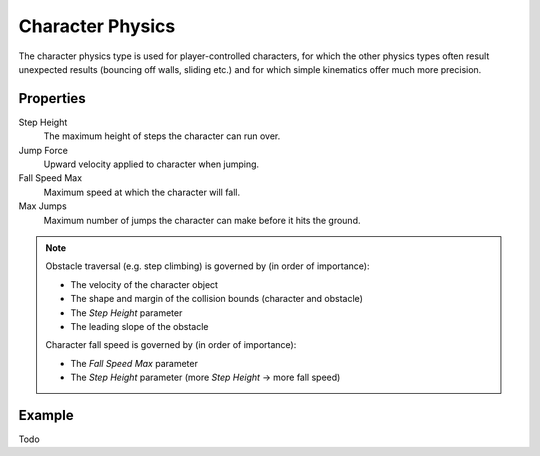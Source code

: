 
*****************
Character Physics
*****************

The character physics type is used for player-controlled characters,
for which the other physics types often result unexpected results
(bouncing off walls, sliding etc.) and for which simple kinematics offer much more precision.


Properties
==========

Step Height
   The maximum height of steps the character can run over.
Jump Force
   Upward velocity applied to character when jumping.
Fall Speed Max
   Maximum speed at which the character will fall.
Max Jumps
   Maximum number of jumps the character can make before it hits the ground.

.. note::

   Obstacle traversal (e.g. step climbing) is governed by (in order of importance):

   - The velocity of the character object
   - The shape and margin of the collision bounds (character and obstacle)
   - The *Step Height* parameter
   - The leading slope of the obstacle

   Character fall speed is governed by (in order of importance):

   - The *Fall Speed Max* parameter
   - The *Step Height* parameter (more *Step Height* -> more fall speed)


Example
=======

Todo

